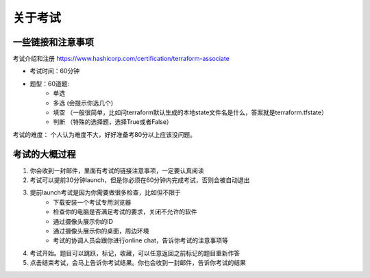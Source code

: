 关于考试
=============

一些链接和注意事项
--------------------

考试介绍和注册 https://www.hashicorp.com/certification/terraform-associate

- 考试时间：60分钟
- 题型：60道题:
    - 单选
    - 多选 (会提示你选几个)
    - 填空 （一般很简单，比如问terraform默认生成的本地state文件名是什么，答案就是terraform.tfstate）
    - 判断 （特殊的选择题，选择True或者False）

考试的难度： 个人认为难度不大，好好准备考80分以上应该没问题。


考试的大概过程
-------------------

1. 你会收到一封邮件，里面有考试的链接注意事项，一定要认真阅读
2. 考试可以提前30分钟launch，但是你必须在60分钟内完成考试，否则会被自动退出
3. 提前launch考试是因为你需要做很多检查，比如但不限于
    - 下载安装一个考试专用浏览器
    - 检查你的电脑是否满足考试的要求，关闭不允许的软件
    - 通过摄像头展示你的ID 
    - 通过摄像头展示你的桌面，周边环境
    - 考试的协调人员会跟你进行online chat，告诉你考试的注意事项等
4. 考试开始。题目可以跳跃，标记，收藏，可以任意返回之前标记的题目重新作答
5. 点击结束考试，会马上告诉你考试结果。你也会收到一封邮件，告诉你考试的结果
